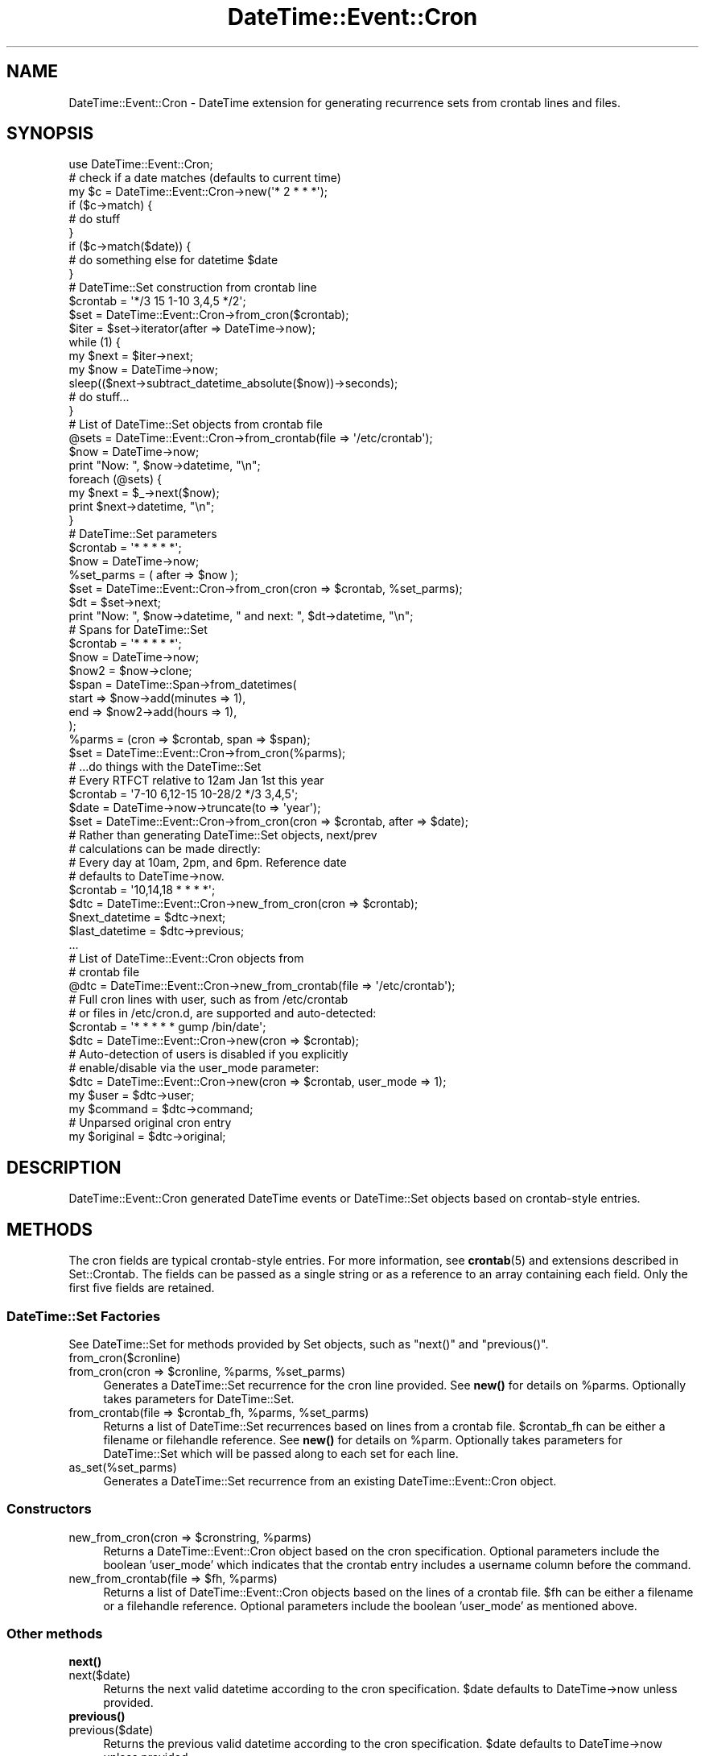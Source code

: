 .\" Automatically generated by Pod::Man 4.14 (Pod::Simple 3.40)
.\"
.\" Standard preamble:
.\" ========================================================================
.de Sp \" Vertical space (when we can't use .PP)
.if t .sp .5v
.if n .sp
..
.de Vb \" Begin verbatim text
.ft CW
.nf
.ne \\$1
..
.de Ve \" End verbatim text
.ft R
.fi
..
.\" Set up some character translations and predefined strings.  \*(-- will
.\" give an unbreakable dash, \*(PI will give pi, \*(L" will give a left
.\" double quote, and \*(R" will give a right double quote.  \*(C+ will
.\" give a nicer C++.  Capital omega is used to do unbreakable dashes and
.\" therefore won't be available.  \*(C` and \*(C' expand to `' in nroff,
.\" nothing in troff, for use with C<>.
.tr \(*W-
.ds C+ C\v'-.1v'\h'-1p'\s-2+\h'-1p'+\s0\v'.1v'\h'-1p'
.ie n \{\
.    ds -- \(*W-
.    ds PI pi
.    if (\n(.H=4u)&(1m=24u) .ds -- \(*W\h'-12u'\(*W\h'-12u'-\" diablo 10 pitch
.    if (\n(.H=4u)&(1m=20u) .ds -- \(*W\h'-12u'\(*W\h'-8u'-\"  diablo 12 pitch
.    ds L" ""
.    ds R" ""
.    ds C` ""
.    ds C' ""
'br\}
.el\{\
.    ds -- \|\(em\|
.    ds PI \(*p
.    ds L" ``
.    ds R" ''
.    ds C`
.    ds C'
'br\}
.\"
.\" Escape single quotes in literal strings from groff's Unicode transform.
.ie \n(.g .ds Aq \(aq
.el       .ds Aq '
.\"
.\" If the F register is >0, we'll generate index entries on stderr for
.\" titles (.TH), headers (.SH), subsections (.SS), items (.Ip), and index
.\" entries marked with X<> in POD.  Of course, you'll have to process the
.\" output yourself in some meaningful fashion.
.\"
.\" Avoid warning from groff about undefined register 'F'.
.de IX
..
.nr rF 0
.if \n(.g .if rF .nr rF 1
.if (\n(rF:(\n(.g==0)) \{\
.    if \nF \{\
.        de IX
.        tm Index:\\$1\t\\n%\t"\\$2"
..
.        if !\nF==2 \{\
.            nr % 0
.            nr F 2
.        \}
.    \}
.\}
.rr rF
.\" ========================================================================
.\"
.IX Title "DateTime::Event::Cron 3"
.TH DateTime::Event::Cron 3 "2017-04-06" "perl v5.32.0" "User Contributed Perl Documentation"
.\" For nroff, turn off justification.  Always turn off hyphenation; it makes
.\" way too many mistakes in technical documents.
.if n .ad l
.nh
.SH "NAME"
DateTime::Event::Cron \- DateTime extension for generating recurrence
sets from crontab lines and files.
.SH "SYNOPSIS"
.IX Header "SYNOPSIS"
.Vb 1
\&  use DateTime::Event::Cron;
\&
\&  # check if a date matches (defaults to current time)
\&  my $c = DateTime::Event::Cron\->new(\*(Aq* 2 * * *\*(Aq);
\&  if ($c\->match) {
\&    # do stuff
\&  }
\&  if ($c\->match($date)) {
\&    # do something else for datetime $date
\&  }
\&
\&  # DateTime::Set construction from crontab line
\&  $crontab = \*(Aq*/3 15 1\-10 3,4,5 */2\*(Aq;
\&  $set = DateTime::Event::Cron\->from_cron($crontab);
\&  $iter = $set\->iterator(after => DateTime\->now);
\&  while (1) {
\&    my $next = $iter\->next;
\&    my $now  = DateTime\->now;
\&    sleep(($next\->subtract_datetime_absolute($now))\->seconds);
\&    # do stuff...
\&  }
\&
\&  # List of DateTime::Set objects from crontab file
\&  @sets = DateTime::Event::Cron\->from_crontab(file => \*(Aq/etc/crontab\*(Aq);
\&  $now = DateTime\->now;
\&  print "Now: ", $now\->datetime, "\en";
\&  foreach (@sets) {
\&    my $next = $_\->next($now);
\&    print $next\->datetime, "\en";
\&  }
\&
\&  # DateTime::Set parameters
\&  $crontab = \*(Aq* * * * *\*(Aq;
\&
\&  $now = DateTime\->now;
\&  %set_parms = ( after => $now );
\&  $set = DateTime::Event::Cron\->from_cron(cron => $crontab, %set_parms);
\&  $dt = $set\->next;
\&  print "Now: ", $now\->datetime, " and next: ", $dt\->datetime, "\en";
\&
\&  # Spans for DateTime::Set
\&  $crontab = \*(Aq* * * * *\*(Aq;
\&  $now = DateTime\->now;
\&  $now2 = $now\->clone;
\&  $span = DateTime::Span\->from_datetimes(
\&            start => $now\->add(minutes => 1),
\&            end   => $now2\->add(hours => 1),
\&          );
\&  %parms = (cron => $crontab, span => $span);
\&  $set = DateTime::Event::Cron\->from_cron(%parms);
\&  # ...do things with the DateTime::Set
\&
\&  # Every RTFCT relative to 12am Jan 1st this year
\&  $crontab = \*(Aq7\-10 6,12\-15 10\-28/2 */3 3,4,5\*(Aq;
\&  $date = DateTime\->now\->truncate(to => \*(Aqyear\*(Aq);
\&  $set = DateTime::Event::Cron\->from_cron(cron => $crontab, after => $date);
\&
\&  # Rather than generating DateTime::Set objects, next/prev
\&  # calculations can be made directly:
\&
\&  # Every day at 10am, 2pm, and 6pm. Reference date
\&  # defaults to DateTime\->now.
\&  $crontab = \*(Aq10,14,18 * * * *\*(Aq;
\&  $dtc = DateTime::Event::Cron\->new_from_cron(cron => $crontab);
\&  $next_datetime = $dtc\->next;
\&  $last_datetime = $dtc\->previous;
\&  ...
\&
\&  # List of DateTime::Event::Cron objects from
\&  # crontab file
\&  @dtc = DateTime::Event::Cron\->new_from_crontab(file => \*(Aq/etc/crontab\*(Aq);
\&
\&  # Full cron lines with user, such as from /etc/crontab
\&  # or files in /etc/cron.d, are supported and auto\-detected:
\&  $crontab = \*(Aq* * * * * gump /bin/date\*(Aq;
\&  $dtc = DateTime::Event::Cron\->new(cron => $crontab);
\&
\&  # Auto\-detection of users is disabled if you explicitly
\&  # enable/disable via the user_mode parameter:
\&  $dtc = DateTime::Event::Cron\->new(cron => $crontab, user_mode => 1);
\&  my $user = $dtc\->user;
\&  my $command = $dtc\->command;
\&
\&  # Unparsed original cron entry
\&  my $original = $dtc\->original;
.Ve
.SH "DESCRIPTION"
.IX Header "DESCRIPTION"
DateTime::Event::Cron generated DateTime events or DateTime::Set objects
based on crontab-style entries.
.SH "METHODS"
.IX Header "METHODS"
The cron fields are typical crontab-style entries. For more information,
see \fBcrontab\fR\|(5) and extensions described in Set::Crontab. The
fields can be passed as a single string or as a reference to an array
containing each field. Only the first five fields are retained.
.SS "DateTime::Set Factories"
.IX Subsection "DateTime::Set Factories"
See DateTime::Set for methods provided by Set objects, such as
\&\f(CW\*(C`next()\*(C'\fR and \f(CW\*(C`previous()\*(C'\fR.
.IP "from_cron($cronline)" 4
.IX Item "from_cron($cronline)"
.PD 0
.ie n .IP "from_cron(cron => $cronline, %parms, %set_parms)" 4
.el .IP "from_cron(cron => \f(CW$cronline\fR, \f(CW%parms\fR, \f(CW%set_parms\fR)" 4
.IX Item "from_cron(cron => $cronline, %parms, %set_parms)"
.PD
Generates a DateTime::Set recurrence for the cron line provided. See
\&\fBnew()\fR for details on \f(CW%parms\fR. Optionally takes parameters for
DateTime::Set.
.ie n .IP "from_crontab(file => $crontab_fh, %parms, %set_parms)" 4
.el .IP "from_crontab(file => \f(CW$crontab_fh\fR, \f(CW%parms\fR, \f(CW%set_parms\fR)" 4
.IX Item "from_crontab(file => $crontab_fh, %parms, %set_parms)"
Returns a list of DateTime::Set recurrences based on lines from a
crontab file. \f(CW$crontab_fh\fR can be either a filename or filehandle
reference. See \fBnew()\fR for details on \f(CW%parm\fR. Optionally takes parameters
for DateTime::Set which will be passed along to each set for each line.
.IP "as_set(%set_parms)" 4
.IX Item "as_set(%set_parms)"
Generates a DateTime::Set recurrence from an existing
DateTime::Event::Cron object.
.SS "Constructors"
.IX Subsection "Constructors"
.ie n .IP "new_from_cron(cron => $cronstring, %parms)" 4
.el .IP "new_from_cron(cron => \f(CW$cronstring\fR, \f(CW%parms\fR)" 4
.IX Item "new_from_cron(cron => $cronstring, %parms)"
Returns a DateTime::Event::Cron object based on the cron specification.
Optional parameters include the boolean 'user_mode' which indicates that
the crontab entry includes a username column before the command.
.ie n .IP "new_from_crontab(file => $fh, %parms)" 4
.el .IP "new_from_crontab(file => \f(CW$fh\fR, \f(CW%parms\fR)" 4
.IX Item "new_from_crontab(file => $fh, %parms)"
Returns a list of DateTime::Event::Cron objects based on the lines of a
crontab file. \f(CW$fh\fR can be either a filename or a filehandle reference.
Optional parameters include the boolean 'user_mode' as mentioned above.
.SS "Other methods"
.IX Subsection "Other methods"
.IP "\fBnext()\fR" 4
.IX Item "next()"
.PD 0
.IP "next($date)" 4
.IX Item "next($date)"
.PD
Returns the next valid datetime according to the cron specification.
\&\f(CW$date\fR defaults to DateTime\->now unless provided.
.IP "\fBprevious()\fR" 4
.IX Item "previous()"
.PD 0
.IP "previous($date)" 4
.IX Item "previous($date)"
.PD
Returns the previous valid datetime according to the cron specification.
\&\f(CW$date\fR defaults to DateTime\->now unless provided.
.IP "increment($date)" 4
.IX Item "increment($date)"
.PD 0
.IP "decrement($date)" 4
.IX Item "decrement($date)"
.PD
Same as \f(CW\*(C`next()\*(C'\fR and \f(CW\*(C`previous()\*(C'\fR except that the provided datetime is
modified to the new datetime.
.IP "match($date)" 4
.IX Item "match($date)"
Returns whether or not the given datetime (defaults to current time)
matches the current cron specification. Dates are truncated to minute
resolution.
.IP "valid($date)" 4
.IX Item "valid($date)"
A more strict version of \fBmatch()\fR. Returns whether the given datetime is
valid under the current cron specification. Cron dates are only accurate
to the minute \*(-- datetimes with seconds greater than 0 are invalid by
default. (note: never fear, all methods accepting dates will accept
invalid dates \*(-- they will simply be rounded to the next nearest valid
date in all cases except this particular method)
.IP "\fBcommand()\fR" 4
.IX Item "command()"
Returns the command string, if any, from the original crontab entry.
Currently no expansion is performed such as resolving environment
variables, etc.
.IP "\fBuser()\fR" 4
.IX Item "user()"
Returns the username under which this cron command was to be executed,
assuming such a field was present in the original cron entry.
.IP "\fBoriginal()\fR" 4
.IX Item "original()"
Returns the original, unparsed cron string including any user or
command fields.
.SH "AUTHOR"
.IX Header "AUTHOR"
Matthew P. Sisk <sisk@mojotoad.com>
.SH "COPYRIGHT"
.IX Header "COPYRIGHT"
Copyright (c) 2003 Matthew P. Sisk. All rights reserved. All wrongs
revenged. This program is free software; you can distribute it and/or
modify it under the same terms as Perl itself.
.SH "SEE ALSO"
.IX Header "SEE ALSO"
\&\fBDateTime\fR\|(3), \fBDateTime::Set\fR\|(3), \fBDateTime::Event::Recurrence\fR\|(3),
\&\fBDateTime::Event::ICal\fR\|(3), \fBDateTime::Span\fR\|(3), \fBSet::Crontab\fR\|(3), \fBcrontab\fR\|(5)

